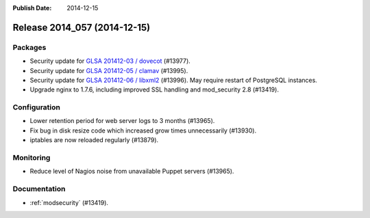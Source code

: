 :Publish Date: 2014-12-15

Release 2014_057 (2014-12-15)
-----------------------------

Packages
^^^^^^^^

* Security update for `GLSA 201412-03 / dovecot
  <http://www.gentoo.org/security/en/glsa/glsa-201412-03.xml>`_ (#13977).
* Security update for `GLSA 201412-05 / clamav
  <http://www.gentoo.org/security/en/glsa/glsa-201412-05.xml>`_ (#13995).
* Security update for `GLSA 201412-06 / libxml2
  <http://www.gentoo.org/security/en/glsa/glsa-201412-06.xml>`_ (#13996). May
  require restart of PostgreSQL instances.
* Upgrade nginx to 1.7.6, including improved SSL handling and mod_security 2.8
  (#13419).


Configuration
^^^^^^^^^^^^^

* Lower retention period for web server logs to 3 months (#13965).
* Fix bug in disk resize code which increased grow times unnecessarily (#13930).
* iptables are now reloaded regularly (#13879).


Monitoring
^^^^^^^^^^

* Reduce level of Nagios noise from unavailable Puppet servers (#13965).


Documentation
^^^^^^^^^^^^^

* :ref:`modsecurity` (#13419).


.. vim: set spell spelllang=en:
